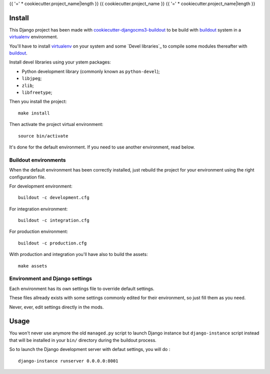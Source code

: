 .. _buildout: http://www.buildout.org/
.. _pip: http://www.pip-installer.org/
.. _virtualenv: http://www.virtualenv.org/
.. _Django: http://www.djangoproject.com/
.. _cookiecutter-djangocms3-buildout: https://cookiecutter-djangocms3-buildout.readthedocs.org/

{{ '=' * cookiecutter.project_name|length }}
{{ cookiecutter.project_name }}
{{ '=' * cookiecutter.project_name|length }}

Install
*******

This Django project has been made with `cookiecutter-djangocms3-buildout`_  to be build with `buildout`_ system in a `virtualenv`_ environment.

You'll have to install `virtualenv`_ on your system and some `Devel libraries`_ to compile some modules thereafter with `buildout`_.

Install devel libraries using your ystem packages:

* Python development library (commonly known as ``python-devel``);
* ``libjpeg``;
* ``zlib``;
* ``libfreetype``;

Then you install the project: ::

    make install

Then activate the project virtual environment: ::

    source bin/activate

It's done for the default environment. If you need to use another environment, read below.

Buildout environments
---------------------

When the default environment has been correctly installed, just rebuild the project for your environment using the right configuration file.

For development environment: ::
   
    buildout -c development.cfg

For integration environment: ::
   
    buildout -c integration.cfg

For production environment: ::
   
    buildout -c production.cfg

With production and integration you'll have also to build the assets: ::

    make assets

Environment and Django settings
-------------------------------
   
Each environment has its own settings file to override default settings.

These files allready exists with some settings commonly edited for their environment, so just fill them as you need.

Never, ever, edit settings directly in the mods.

Usage
*****

You won't never use anymore the old ``managed.py`` script to launch Django instance but ``django-instance`` script instead that will be installed in your ``bin/`` directory during the buildout process.

So to launch the Django development server with defaut settings, you will do : ::

    django-instance runserver 0.0.0.0:8001
